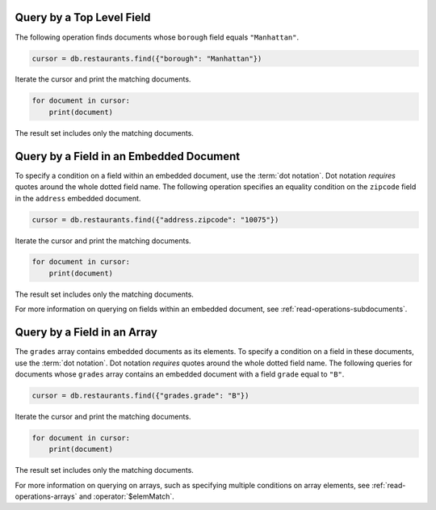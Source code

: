 Query by a Top Level Field
~~~~~~~~~~~~~~~~~~~~~~~~~~

The following operation finds documents whose ``borough`` field equals
``"Manhattan"``.

.. code-block:: python

   cursor = db.restaurants.find({"borough": "Manhattan"})
   

Iterate the cursor and print the matching documents.

.. code-block:: python

   for document in cursor:
       print(document)
   

The result set includes only the matching documents.



Query by a Field in an Embedded Document
~~~~~~~~~~~~~~~~~~~~~~~~~~~~~~~~~~~~~~~~

To specify a condition on a field within an embedded document, use the
:term:`dot notation`. Dot notation *requires* quotes around the whole
dotted field name.  The following operation specifies an equality
condition on the ``zipcode`` field in the ``address`` embedded document.

.. code-block:: python

   cursor = db.restaurants.find({"address.zipcode": "10075"})
   

Iterate the cursor and print the matching documents.

.. code-block:: python

   for document in cursor:
       print(document)
   

The result set includes only the matching documents.


For more information on querying on fields within an embedded document,
see :ref:`read-operations-subdocuments`.


Query by a Field in an Array
~~~~~~~~~~~~~~~~~~~~~~~~~~~~

The ``grades`` array contains embedded documents as its elements. To
specify a condition on a field in these documents, use the :term:`dot
notation`. Dot notation *requires* quotes around the whole dotted field
name.  The following queries for documents whose ``grades`` array
contains an embedded document with a field ``grade`` equal to ``"B"``.

.. code-block:: python

   cursor = db.restaurants.find({"grades.grade": "B"})
   

Iterate the cursor and print the matching documents.

.. code-block:: python

   for document in cursor:
       print(document)
   

The result set includes only the matching documents.


For more information on querying on arrays, such as specifying multiple
conditions on array elements, see :ref:`read-operations-arrays` and
:operator:`$elemMatch`.
